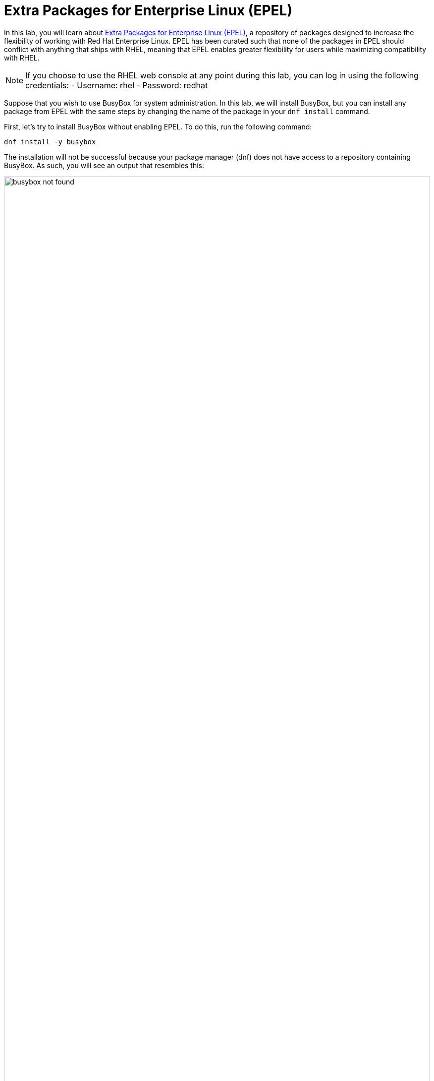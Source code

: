 :imagesdir: ../assets/images

= Extra Packages for Enterprise Linux (EPEL)

In this lab, you will learn about
https://docs.fedoraproject.org/en-US/epel/[Extra Packages for Enterprise
Linux (EPEL)], a repository of packages designed to increase the
flexibility of working with Red Hat Enterprise Linux. EPEL has been
curated such that none of the packages in EPEL should conflict with
anything that ships with RHEL, meaning that EPEL enables greater
flexibility for users while maximizing compatibility with RHEL.

NOTE: If you choose to use the RHEL web console at any point during
this lab, you can log in using the following credentials: - Username:
rhel - Password: redhat

Suppose that you wish to use BusyBox for system administration. In this lab, we will
install BusyBox, but you can install any package from EPEL with the same
steps by changing the name of the package in your `+dnf install+`
command.

First, let’s try to install BusyBox without enabling EPEL. To do this, run
the following command:

[source,bash,run]
----
dnf install -y busybox
----

The installation will not be successful because your package manager
(dnf) does not have access to a repository containing BusyBox. As such,
you will see an output that resembles this:

.BusyBox installation output
image::busybox_not_found.png[width=100%]

We can fix this problem by enabling EPEL with the following command:

[source,bash,run]
----
subscription-manager repos --enable codeready-builder-for-rhel-10-$(arch)-rpms
dnf install -y https://dl.fedoraproject.org/pub/epel/epel-release-latest-10.noarch.rpm
----

The output will look like this:

.EPEL installation output
image::epel_installed.png[width=100%]


